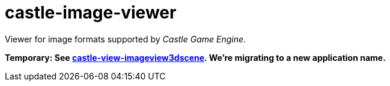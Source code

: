 # castle-image-viewer

Viewer for image formats supported by _Castle Game Engine_.

**Temporary: See link:castle-view-image.php[castle-view-imageview3dscene]. We're migrating to a new application name.**
